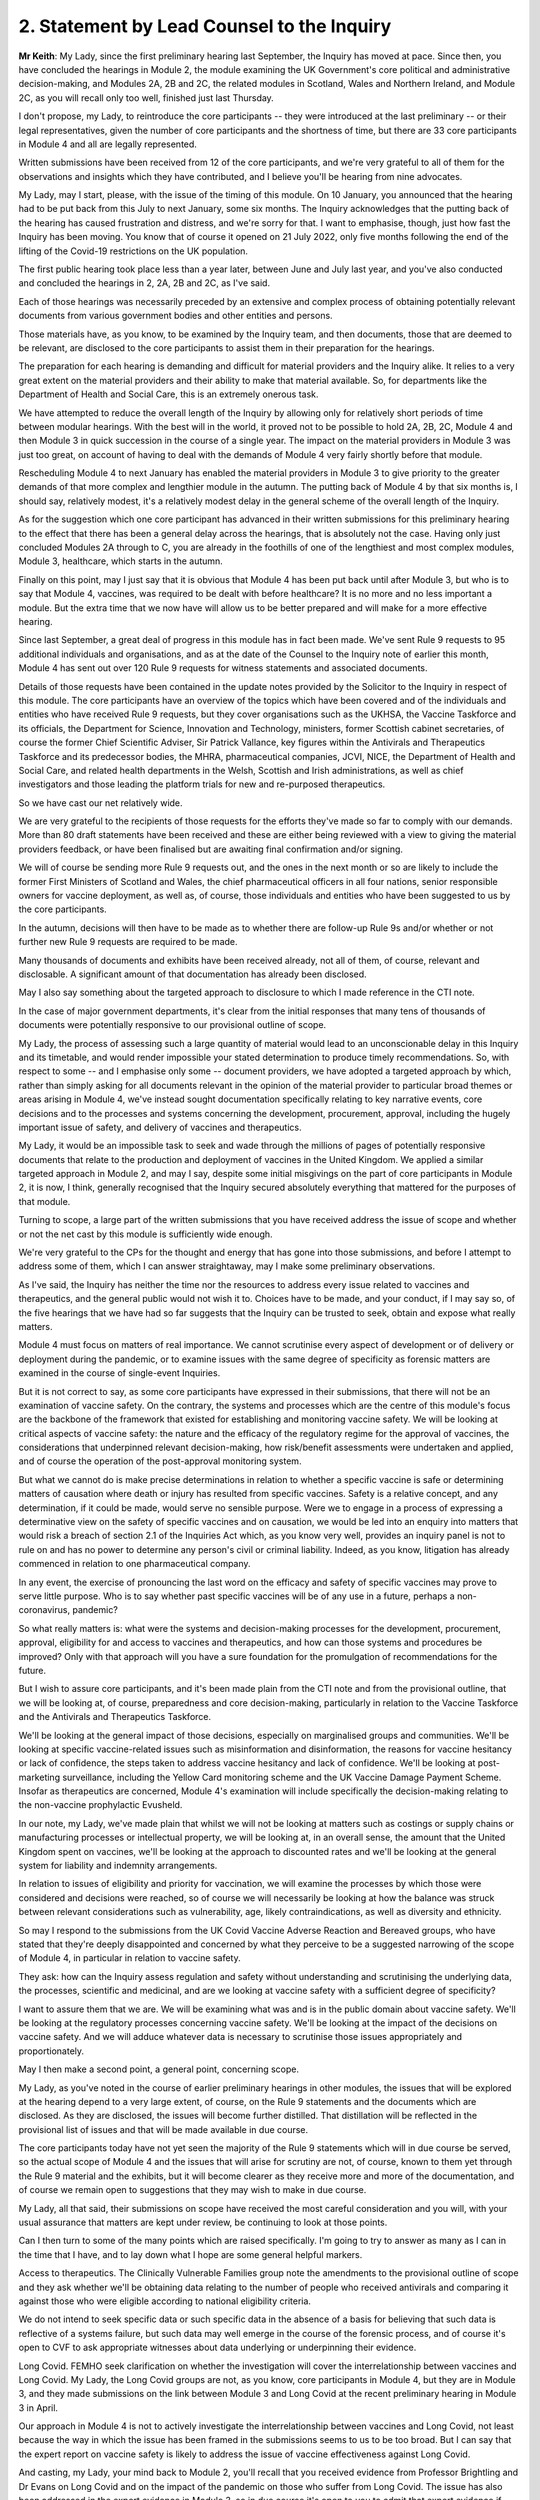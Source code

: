 2. Statement by Lead Counsel to the Inquiry
===========================================

**Mr Keith**: My Lady, since the first preliminary hearing last September, the Inquiry has moved at pace. Since then, you have concluded the hearings in Module 2, the module examining the UK Government's core political and administrative decision-making, and Modules 2A, 2B and 2C, the related modules in Scotland, Wales and Northern Ireland, and Module 2C, as you will recall only too well, finished just last Thursday.

I don't propose, my Lady, to reintroduce the core participants -- they were introduced at the last preliminary -- or their legal representatives, given the number of core participants and the shortness of time, but there are 33 core participants in Module 4 and all are legally represented.

Written submissions have been received from 12 of the core participants, and we're very grateful to all of them for the observations and insights which they have contributed, and I believe you'll be hearing from nine advocates.

My Lady, may I start, please, with the issue of the timing of this module. On 10 January, you announced that the hearing had to be put back from this July to next January, some six months. The Inquiry acknowledges that the putting back of the hearing has caused frustration and distress, and we're sorry for that. I want to emphasise, though, just how fast the Inquiry has been moving. You know that of course it opened on 21 July 2022, only five months following the end of the lifting of the Covid-19 restrictions on the UK population.

The first public hearing took place less than a year later, between June and July last year, and you've also conducted and concluded the hearings in 2, 2A, 2B and 2C, as I've said.

Each of those hearings was necessarily preceded by an extensive and complex process of obtaining potentially relevant documents from various government bodies and other entities and persons.

Those materials have, as you know, to be examined by the Inquiry team, and then documents, those that are deemed to be relevant, are disclosed to the core participants to assist them in their preparation for the hearings.

The preparation for each hearing is demanding and difficult for material providers and the Inquiry alike. It relies to a very great extent on the material providers and their ability to make that material available. So, for departments like the Department of Health and Social Care, this is an extremely onerous task.

We have attempted to reduce the overall length of the Inquiry by allowing only for relatively short periods of time between modular hearings. With the best will in the world, it proved not to be possible to hold 2A, 2B, 2C, Module 4 and then Module 3 in quick succession in the course of a single year. The impact on the material providers in Module 3 was just too great, on account of having to deal with the demands of Module 4 very fairly shortly before that module.

Rescheduling Module 4 to next January has enabled the material providers in Module 3 to give priority to the greater demands of that more complex and lengthier module in the autumn. The putting back of Module 4 by that six months is, I should say, relatively modest, it's a relatively modest delay in the general scheme of the overall length of the Inquiry.

As for the suggestion which one core participant has advanced in their written submissions for this preliminary hearing to the effect that there has been a general delay across the hearings, that is absolutely not the case. Having only just concluded Modules 2A through to C, you are already in the foothills of one of the lengthiest and most complex modules, Module 3, healthcare, which starts in the autumn.

Finally on this point, may I just say that it is obvious that Module 4 has been put back until after Module 3, but who is to say that Module 4, vaccines, was required to be dealt with before healthcare? It is no more and no less important a module. But the extra time that we now have will allow us to be better prepared and will make for a more effective hearing.

Since last September, a great deal of progress in this module has in fact been made. We've sent Rule 9 requests to 95 additional individuals and organisations, and as at the date of the Counsel to the Inquiry note of earlier this month, Module 4 has sent out over 120 Rule 9 requests for witness statements and associated documents.

Details of those requests have been contained in the update notes provided by the Solicitor to the Inquiry in respect of this module. The core participants have an overview of the topics which have been covered and of the individuals and entities who have received Rule 9 requests, but they cover organisations such as the UKHSA, the Vaccine Taskforce and its officials, the Department for Science, Innovation and Technology, ministers, former Scottish cabinet secretaries, of course the former Chief Scientific Adviser, Sir Patrick Vallance, key figures within the Antivirals and Therapeutics Taskforce and its predecessor bodies, the MHRA, pharmaceutical companies, JCVI, NICE, the Department of Health and Social Care, and related health departments in the Welsh, Scottish and Irish administrations, as well as chief investigators and those leading the platform trials for new and re-purposed therapeutics.

So we have cast our net relatively wide.

We are very grateful to the recipients of those requests for the efforts they've made so far to comply with our demands. More than 80 draft statements have been received and these are either being reviewed with a view to giving the material providers feedback, or have been finalised but are awaiting final confirmation and/or signing.

We will of course be sending more Rule 9 requests out, and the ones in the next month or so are likely to include the former First Ministers of Scotland and Wales, the chief pharmaceutical officers in all four nations, senior responsible owners for vaccine deployment, as well as, of course, those individuals and entities who have been suggested to us by the core participants.

In the autumn, decisions will then have to be made as to whether there are follow-up Rule 9s and/or whether or not further new Rule 9 requests are required to be made.

Many thousands of documents and exhibits have been received already, not all of them, of course, relevant and disclosable. A significant amount of that documentation has already been disclosed.

May I also say something about the targeted approach to disclosure to which I made reference in the CTI note.

In the case of major government departments, it's clear from the initial responses that many tens of thousands of documents were potentially responsive to our provisional outline of scope.

My Lady, the process of assessing such a large quantity of material would lead to an unconscionable delay in this Inquiry and its timetable, and would render impossible your stated determination to produce timely recommendations. So, with respect to some -- and I emphasise only some -- document providers, we have adopted a targeted approach by which, rather than simply asking for all documents relevant in the opinion of the material provider to particular broad themes or areas arising in Module 4, we've instead sought documentation specifically relating to key narrative events, core decisions and to the processes and systems concerning the development, procurement, approval, including the hugely important issue of safety, and delivery of vaccines and therapeutics.

My Lady, it would be an impossible task to seek and wade through the millions of pages of potentially responsive documents that relate to the production and deployment of vaccines in the United Kingdom. We applied a similar targeted approach in Module 2, and may I say, despite some initial misgivings on the part of core participants in Module 2, it is now, I think, generally recognised that the Inquiry secured absolutely everything that mattered for the purposes of that module.

Turning to scope, a large part of the written submissions that you have received address the issue of scope and whether or not the net cast by this module is sufficiently wide enough.

We're very grateful to the CPs for the thought and energy that has gone into those submissions, and before I attempt to address some of them, which I can answer straightaway, may I make some preliminary observations.

As I've said, the Inquiry has neither the time nor the resources to address every issue related to vaccines and therapeutics, and the general public would not wish it to. Choices have to be made, and your conduct, if I may say so, of the five hearings that we have had so far suggests that the Inquiry can be trusted to seek, obtain and expose what really matters.

Module 4 must focus on matters of real importance. We cannot scrutinise every aspect of development or of delivery or deployment during the pandemic, or to examine issues with the same degree of specificity as forensic matters are examined in the course of single-event Inquiries.

But it is not correct to say, as some core participants have expressed in their submissions, that there will not be an examination of vaccine safety. On the contrary, the systems and processes which are the centre of this module's focus are the backbone of the framework that existed for establishing and monitoring vaccine safety. We will be looking at critical aspects of vaccine safety: the nature and the efficacy of the regulatory regime for the approval of vaccines, the considerations that underpinned relevant decision-making, how risk/benefit assessments were undertaken and applied, and of course the operation of the post-approval monitoring system.

But what we cannot do is make precise determinations in relation to whether a specific vaccine is safe or determining matters of causation where death or injury has resulted from specific vaccines. Safety is a relative concept, and any determination, if it could be made, would serve no sensible purpose. Were we to engage in a process of expressing a determinative view on the safety of specific vaccines and on causation, we would be led into an enquiry into matters that would risk a breach of section 2.1 of the Inquiries Act which, as you know very well, provides an inquiry panel is not to rule on and has no power to determine any person's civil or criminal liability. Indeed, as you know, litigation has already commenced in relation to one pharmaceutical company.

In any event, the exercise of pronouncing the last word on the efficacy and safety of specific vaccines may prove to serve little purpose. Who is to say whether past specific vaccines will be of any use in a future, perhaps a non-coronavirus, pandemic?

So what really matters is: what were the systems and decision-making processes for the development, procurement, approval, eligibility for and access to vaccines and therapeutics, and how can those systems and procedures be improved? Only with that approach will you have a sure foundation for the promulgation of recommendations for the future.

But I wish to assure core participants, and it's been made plain from the CTI note and from the provisional outline, that we will be looking at, of course, preparedness and core decision-making, particularly in relation to the Vaccine Taskforce and the Antivirals and Therapeutics Taskforce.

We'll be looking at the general impact of those decisions, especially on marginalised groups and communities. We'll be looking at specific vaccine-related issues such as misinformation and disinformation, the reasons for vaccine hesitancy or lack of confidence, the steps taken to address vaccine hesitancy and lack of confidence. We'll be looking at post-marketing surveillance, including the Yellow Card monitoring scheme and the UK Vaccine Damage Payment Scheme. Insofar as therapeutics are concerned, Module 4's examination will include specifically the decision-making relating to the non-vaccine prophylactic Evusheld.

In our note, my Lady, we've made plain that whilst we will not be looking at matters such as costings or supply chains or manufacturing processes or intellectual property, we will be looking at, in an overall sense, the amount that the United Kingdom spent on vaccines, we'll be looking at the approach to discounted rates and we'll be looking at the general system for liability and indemnity arrangements.

In relation to issues of eligibility and priority for vaccination, we will examine the processes by which those were considered and decisions were reached, so of course we will necessarily be looking at how the balance was struck between relevant considerations such as vulnerability, age, likely contraindications, as well as diversity and ethnicity.

So may I respond to the submissions from the UK Covid Vaccine Adverse Reaction and Bereaved groups, who have stated that they're deeply disappointed and concerned by what they perceive to be a suggested narrowing of the scope of Module 4, in particular in relation to vaccine safety.

They ask: how can the Inquiry assess regulation and safety without understanding and scrutinising the underlying data, the processes, scientific and medicinal, and are we looking at vaccine safety with a sufficient degree of specificity?

I want to assure them that we are. We will be examining what was and is in the public domain about vaccine safety. We'll be looking at the regulatory processes concerning vaccine safety. We'll be looking at the impact of the decisions on vaccine safety. And we will adduce whatever data is necessary to scrutinise those issues appropriately and proportionately.

May I then make a second point, a general point, concerning scope.

My Lady, as you've noted in the course of earlier preliminary hearings in other modules, the issues that will be explored at the hearing depend to a very large extent, of course, on the Rule 9 statements and the documents which are disclosed. As they are disclosed, the issues will become further distilled. That distillation will be reflected in the provisional list of issues and that will be made available in due course.

The core participants today have not yet seen the majority of the Rule 9 statements which will in due course be served, so the actual scope of Module 4 and the issues that will arise for scrutiny are not, of course, known to them yet through the Rule 9 material and the exhibits, but it will become clearer as they receive more and more of the documentation, and of course we remain open to suggestions that they may wish to make in due course.

My Lady, all that said, their submissions on scope have received the most careful consideration and you will, with your usual assurance that matters are kept under review, be continuing to look at those points.

Can I then turn to some of the many points which are raised specifically. I'm going to try to answer as many as I can in the time that I have, and to lay down what I hope are some general helpful markers.

Access to therapeutics. The Clinically Vulnerable Families group note the amendments to the provisional outline of scope and they ask whether we'll be obtaining data relating to the number of people who received antivirals and comparing it against those who were eligible according to national eligibility criteria.

We do not intend to seek specific data or such specific data in the absence of a basis for believing that such data is reflective of a systems failure, but such data may well emerge in the course of the forensic process, and of course it's open to CVF to ask appropriate witnesses about data underlying or underpinning their evidence.

Long Covid. FEMHO seek clarification on whether the investigation will cover the interrelationship between vaccines and Long Covid. My Lady, the Long Covid groups are not, as you know, core participants in Module 4, but they are in Module 3, and they made submissions on the link between Module 3 and Long Covid at the recent preliminary hearing in Module 3 in April.

Our approach in Module 4 is not to actively investigate the interrelationship between vaccines and Long Covid, not least because the way in which the issue has been framed in the submissions seems to us to be too broad. But I can say that the expert report on vaccine safety is likely to address the issue of vaccine effectiveness against Long Covid.

And casting, my Lady, your mind back to Module 2, you'll recall that you received evidence from Professor Brightling and Dr Evans on Long Covid and on the impact of the pandemic on those who suffer from Long Covid. The issue has also been addressed in the expert evidence in Module 3, so in due course it's open to you to admit that expert evidence if appropriate in Module 4.

Covid Bereaved Families for Justice Cymru repeat its request for reassurance that differences in approach to eligibility and prioritisation for vaccination in Wales will be properly considered. The short answer is: yes, it will, and you ruled on this in fact in the last preliminary hearing in September.

A number of the submissions relate to inequalities and barriers. In relation to eligibility and prioritisation, Covid Bereaved Families for Justice UK and Northern Ireland Covid Bereaved Families for Justice submit that it's crucial that prioritisation of key workers and discrimination should be key areas of focus.

My Lady, the Inquiry does intend to focus on the processes which led to decisions on prioritisation, including whether they were discriminatory, and we are absolutely confident that the evidence which will be adduced will be sufficiently reflective of that issue and also any scientific considerations which underpin that particular theme.

FEMHO reiterate that the Inquiry must state its resolute commitment to placing inequalities at the forefront of its investigation. They wish us to explore whether institutional and structural racism played a part in the development, procurement and roll-out of vaccines. They ask us to look at all the Module 4 issues through what they describe as an inequality lens.

The British Medical Association wishes us to look at discrimination in the context of vaccine hesitancy, and the Traveller Movement submits that we should look at disadvantaged and discriminated against communities, again in the context of vaccine uptake.

My Lady, the issues around inequalities and barriers to uptake are being addressed in line with the ruling that you gave on this in September, and you made clear that Module 4 would be examining inequalities throughout its work.

The Inquiry has asked and will continue to ask recipients of Rule 9 requests about inequalities, barriers and discrimination.

We have also instructed two sets of experts (in the first part, Dr Kasstan-Dabush and Dr Chantler, respectively experts in health protection and vaccine roll-out at the London School of Hygiene and Tropical Medicine; and on the second part, Professor Heidi Larson, who is an expert anthropologist and director of the Vaccine Confidence Project at the London School of Hygiene and Tropical Medicine) to look at issues such as disparities in coverage, the causes of disparities, the reasons for barriers, the interplay between the vaccines roll-out and pre-existing inequalities and structural discrimination, and the causes of vaccine hesitancy.

We will also be asking them and the Rule 9 recipients about the extent to which those issues were foreseeable and what steps could have been taken to address them.

So, my Lady, we believe that all those areas are well covered by our requests of the Rule 9 recipients and also in the expert evidence that we intend to instruct and adduce.

We don't consider, however, that any purpose would be served in formally identifying barriers to uptake as being a separate theme or specific purpose of this module. The issue will be thoroughly considered by the experts and explored in the evidence, and it will be so explored alongside the interrelated issues of pre-existing inequalities and disinformation. So it would be somewhat artificial and impractical, in our view, for barriers to uptake to be treated as a discrete issue, as requested by the Traveller Movement.

My Lady, turning to misinformation and disinformation, Scottish Covid Bereaved submit the Inquiry should consider the use of social media, in particular how protected or verified public health messages can be sent online, and what steps can be taken to gain the trust of those who may have concerns about receiving vaccines, particularly in light of the lack of regulation of the internet.

My Lady, that's a sensible and proportionate request from the Scottish Covid Bereaved, and we agree. The Inquiry has in fact received already a draft witness statement from Meta, and we will be requesting witness statements from a number of internet providers, including X (previously Twitter), TikTok, YouTube and Google.

Turning to roll-out and delivery, we've received a number of submissions from the British Medical Association and the NPA. They have made a number of suggestions for areas concerning roll-out to be explored by the Inquiry, in particular to do with workforce planning and increased workload in the context of GPs and community pharmacists.

My Lady, we have requested evidence from government departments, the national health services, and senior individuals within all those organisations about roll-out and delivery, and we've specifically requested information concerning operational challenges and what systems were in place, in fact, to manage resources required during the roll-out of the vaccines.

Global vaccine inequity. The Covid Bereaved Families for Justice UK and the Northern Ireland Covid Bereaved Families for Justice group have made submissions that you should return, notwithstanding your ruling of September, to look at global vaccine inequality.

My Lady, in your ruling you noted that the issue of global vaccine inequality was potentially a vast topic and it would simply not be practical to examine it in detail in the course of Module 4. You also noted that the terms of reference of course oblige you to examine the comparative differences between England, Wales, Scotland and Northern Ireland. And so, my Lady, may I just repeat what you said in your ruling, which is that international comparisons will be appropriate only where they're reasonable and where such comparisons are relevant. We simply cannot delve headlong into the issue of global vaccine inequality.

Vaccination as a condition of deployment (VCOD), the UK Covid Vaccine Adverse Reaction and Bereaved group express their gratitude for your ruling that this is something that we will be exploring, and they ask in particular whether we'll be looking at whether employers have accepted responsibility for the subsequent ill health suffered by their staff.

FEMHO have also asked whether we will be examining whether VCOD was or would have been effective in limiting transmission.

My Lady, employer liability and responsibility is outside scope, but all VCOD and related issues are within scope, and you ruled on this following the preliminary hearing in September by noting that an important topic for Module 4 included whether VCOD was or would have been effective at limiting transmission and also what impact the VCOD policy may have had in exacerbating vaccine hesitancy.

My Lady, the reporting of vaccine injuries. The UK Covid Vaccine Adverse Reaction and Bereaved groups make a number of suggestions in relation to the obligation of Module 4 to look at post-approval monitoring, phase 4 trials by manufacturers, and whether or not those trials had sufficient sample size and diversity. We are looking at phase 4 trials, that is to say post-authorisation trials, at a high level, and we will be examining the obligations on pharmaceutical companies to conduct those trials.

Our expert witness, Professor Prieto-Alhambra, who is an expert pharmaco- and device epidemiologist at the University of Oxford, will be addressing those topics and we'll also be asking relevant pharmaceutical companies about the phase 4 trials.

The same group also asks us whether we'll be exploring if the government adequately planned for a clear diagnosis and care pathway for vaccine injured.

My Lady, the short answer is that the treatment of vaccine injured is not something that Module 4 is looking at. It would not only represent a massive expansion in our terms of reference, but treatment is very -- only tangentially connected to the broader issue which lies at the heart of this module, which is the examination of the systems and processes for the development, manufacture, approval, safety and roll-out of vaccines and therapeutics .

We are looking at the Vaccine Damage Payment Scheme . We will be looking at household vaccination and vaccination in rural areas, which are issues raised by a number of core participants.

The UK Covid Vaccine Adverse Reaction and Bereaved groups also invite us to call experts on the psychological impact and treatment of what is known as vaccine-induced thrombocytopenia and thrombosis, VITT, and they ask whether we'll call an expert who has collated the experiences of persons who have suffered from VITT.

My Lady, again, in relation to impact and treatment, Module 4 has to draw a line between examining the safety regulatory systems, that is to say the processes for identifying adverse effects, and specific treatment issues relating to vaccine injury, that is to say the care and treatment of those who have suffered.

We are, of course, looking at the Yellow Card scheme, but the issue of whether or not -- or the degree to which there has been psychological trauma and how persons suffering from VITT have been treated is not something that we can possibly look at in the course of Module 4. It's a huge topic and it simply doesn't sit naturally within our scope.

But I emphasise for those representing that particular core participant group that it is quite possible to investigate the effectiveness of the system for side effect reporting without having to investigate or call evidence on what treatments were given to those who suffered from VITT and on whom that side effect reporting process reported.

The National Pharmacy Association raise issues concerning community pharmacies, and they've provided a very helpful and thorough statement which covers the position in each of the four nations. We will be asking, and we have asked in fact, Rule 9 recipients from NHS England, the DHSC, Scottish Health and Social Care Directorate and the Welsh Government about community pharmacies. Rule 9s have been sent to or will be sent to the chief pharmaceutical officers, and Dr Kasstan-Dabush and Dr Chantler will be addressing the issue of GP surgeries, primary care networks and community pharmacies in each of the four nations in their reports.

So, my Lady, doing the best I can in the time, and bearing in mind the complexity of some of the requests, that I hope is a helpful summary of the Inquiry's current position on some of the many points raised in the written submissions, but I emphasise that, as you have said repeatedly, all these matters are gratefully received and they will of course be kept under review.

May I then turn to the issue of parliamentary privilege. The core participant group, the Migrant Primary Care Access Group, was good enough to give the Inquiry advance notice of the points that it wished to raise. We set out in the CTI note a detailed response to their arguments as we understood them to be, and then the MPCAG responded in their written submissions, which you have before you today.

In short, its first written submissions indicated that the group wanted to adduce in their own Rule 9 statement evidence of what its members had said to a select committee as well as adducing the select committee report itself.

What they wished to do was to adduce this evidence in order to make the forensic point that the government must thereafter be taken to have had direct knowledge of what they describe as inequality in healthcare and vaccine access amongst vulnerable migrants and asylum seekers, and of what identifiable barriers there were that existed which prevented access to vaccines and therapeutics for such people.

It basically wants to attribute to the government knowledge of what their position was by calling evidence as to what was put into the public domain before the select committee.

My Lady, we would gently question the forensic utility of such a course. The government's knowledge at the time is likely to be no less apparent from its many policy and public statements on the matter.

Secondly, it is open to the MPCAG simply to ask government witnesses what they knew at the relevant time in relation to barriers and inequalities in relation to vulnerable migrants and asylum seekers.

And lastly, we would gently enquire as to what purpose would be served. Your primary aim, of course, is to look to the future and make recommendations as to how the system of vaccine and therapeutic roll-out can be better improved. Spending time focusing on what the government knew at a particular time in a particular place may not advance that cause hugely.

But in any event, my submission is that the adducing of such material is unlikely to amount to a breach of parliamentary privilege, even assuming in law that that privilege applies to this statutory tribunal. So there is, shortly, no need for you to rule on the underlying point of principle.

The purpose behind any intended reliance upon parliamentary records or material is key. What is not permitted is a challenge to the truth or worth or validity of what has been said or done in Parliament. So it's not permissible to draw inferences from such material, to use it as evidence for or against disputed factual matters or to challenge the truth of a proposition. But in our view, simply adducing, mechanistically, evidence of what was said or concluded, merely to prove that the Government must be taken to be aware of it, it is no breach.

My Lady, they raise a second related point which requires your determination. They also ask whether the group may be permitted to file its Rule 9 witness statement in draft and for you to receive it de bene esse so that they can be enabled to review later the Home Office's Rule 9 as well as any further follow-up questions that we may pose of the Home Office, and to do so in light of their own draft Rule 9. They want to re-edit or reformulate their own evidence in light of the evidence received from other material providers.

In my submission, the answer to their question, their request, has to be, I'm afraid, no. We cannot have a system in which material providers submit Rule 9s in draft and then revise them following cross-service of everybody else's draft Rule 9s. It would result, in my respectful submission, in an endless forensic roundabout, and it would greatly lengthen the Rule 9 process, as well as being an additional burden on the legal team.

Shortly, it is for you to decide what, if anything, needs to be followed up in each Rule 9 and then for that Rule 9 to be finalised, signed and disclosed.

Turning, my Lady, to the issue of expert evidence. We have set out in the CTI note the detail of the experts who we propose to instruct. In relation to vaccine hesitancy, it's Professor Dani Prieto-Alhambra, the professor of pharmaco- and device epidemiology at the Botnar Research Centre at University of Oxford. He will be dealing with issues of vaccine safety, regulation and monitoring, side effects, the Yellow Card reporting system, vaccine regulation and surveillance.

In relation to vaccine roll-out and vaccine hesitancy, the Inquiry's instructed Dr Ben Kasstan-Dabush, the assistant professor of medical anthropology at the London School of Hygiene and Tropical Medicine and Dr Tracey Chantler, associate professor of public health evaluation at the LSHTM and co-director of its vaccine centre. They will cover vaccine coverage, disparities, the methods used to obtain data on vaccine coverage, disparities in coverage and the causes of disparities, the foreseeability of coverage issues, the interplay between roll-out and inequalities and structural discrimination, and of course, not least, the lessons that can be learnt.

In relation to vaccine hesitancy, or lack of confidence, as some prefer to call it, the Inquiry's instructed Professor Heidi Larson, the professor of anthropology, risk and decision science, infectious disease epidemiology and dynamics, and director of the Vaccine Confidence Project, as I've said, at the London School of Hygiene and Tropical Medicine. She will be assisted by a number of other experts. They will deal with an overview of general trends in the United Kingdom and internationally in relation to vaccine hesitancy, hesitancy in relation to the specific Covid vaccines, differences between the four nations, common factual inaccuracies and misconceptions, the policy of vaccination as a condition of deployment and its impact on vaccine hesitancy, and also, as I've said, the issues of foreseeability and preventability.

Then there is the issue of therapeutics. The Inquiry believes that it has identified a suitable expert to deal with a report that seeks to cover all the topics relating to therapeutics, such as an explanation of what the non-vaccine prophylactics were, the different types of therapeutics, an overview of the pre-clinical trials, the clinical trials, the clinical trial phases, the emerging science in relation to therapeutics, and also, of course, the general impact of their use and roll-out.

So, my Lady, the expert evidence covers potentially a very broad scope, width, indeed.

A number of the core participants have set out further issues which they advance with a view to the Inquiry agreeing to include those issues in the current instructions for those experts.

Children. The Clinically Vulnerable Families have asked whether the expert evidence will cover vaccine roll-out, hesitancy, misinformation and therapeutics in the context of children.

My Lady, this is a difficult issue. It's difficult because the issue of hesitancy applies to children to some extent in the same way as to adults, and therefore, to the extent that children are likely to have been influenced by parental choices, that is likely to be covered by our main expert evidence. But we will, in respect of roll-out, provide a summary of the way in which ages and dates and dosage intervals and so on were adapted and modified in the position of children, and we'll also call expert evidence in relation to the system of vaccination in schools. And that, we hope, will address the majority of the points which have been raised in relation to children.

The clinically vulnerable, clinically extremely vulnerable, and severely immunosuppressed group, CVF, requests that the therapeutics expert addresses particular challenges faced by those groups. We are, of course, asking the therapeutics expert about the particular challenges faced by high-risk and clinically vulnerable groups.

The devolved administrations. We will be addressing differences through the expert evidence between the four nations.

In relation to inequalities, structural and institutional racism, the Covid Bereaved Families for Justice UK group and the Northern Ireland Covid Bereaved Families for Justice say they welcome your indication in the ruling following the last hearing that the question of whether an expert in these matters is needed would be kept under careful review, but they express their, again, concern as to the extent to which we will call specific expert evidence on structural and institutional racism.

My Lady, Dr Chantler and Dr Kasstan-Dabush will be looking at pre-existing inequalities and structural discrimination, so that is the short answer to the query, but also you will recall that experts were instructed in Module 2 to provide reports on structural inequalities in relation to ethnicity and race, gender, age, disability and LGBTQ+ identity. If in the course of preparing for Module 4 it becomes plain that there is a lacuna in relation to expert evidence on inequalities and structural discrimination, we have available that expert evidence to be re-adduced in the course of Module 4.

MPCAG requests that expert evidence be called on the specific issue of migrants in the United Kingdom in relation to the barriers and entrenched inequalities that they face. My Lady, it is open to that core participant group to summarise such evidence, which we know they have available, in their own Rule 9 statement, and of course they can propose questions to appropriate witnesses. In our view, however, it would not be proportionate in the course of a hearing of the length that it is to call experts specifically on the particular topic of vulnerable migrants.

The disabled persons organisation group seeks confirmation that Dr Kasstan-Dabush and Dr Chantler will address the issues of prioritisation and the timing of prioritisation for disabled people. Those experts will be addressing the processes involved in the roll-out and specifically how pre-existing inequalities impacted a number of groups, including disabled people.

They will similarly be looking at the barriers faced by marginalised or minority communities and that addresses the submissions made by the Traveller Movement core participant.

Finally, my Lady, on this topic, the UK Covid Vaccine Adverse Reaction and Bereaved groups return to the issue of the Vaccine Damage Payment Scheme, and they ask whether or not we would call particular witnesses in relation to the VDPS.

My Lady, we don't presently intend to call an expert on the VDPS issue, our view and our submission is that you will be able to come to a view on the Vaccine Damage Payment Scheme, including whether it requires reform, from the factual evidence that you'll receive through the Rule 9 process. We have Rule 9ed Professor Fairgrieve King's Counsel. We've also sought and received a Rule 9 statement from Sarah Moore, who is the litigator at Leigh Day who represents a number of the bereaved and injured who have brought the litigation against AstraZeneca.

Covid Bereaved Families for Justice UK and the Northern Ireland group return to the issue of disclosure of both the letters of instruction and the draft reports.

My Lady, you've ruled on this in earlier modules. Subject, of course, as ever, to your ruling, we don't intend to provide the letters of instruction, because of course we will be inviting comment on the draft final expert reports in due course, so providing the letter of instruction will not add anything.

My Lady, the next topic that I'm required to address is the number of additional submissions which have been made in relation to impact evidence.

My Lady, in brief, a number of the core participants state that they wish you to call a number of witnesses from their client groups who can give evidence about the consequences and impact of the pandemic and the government response in the particular context of vaccines and therapeutics.

So, my Lady, it's the issue which you have addressed now on a number of occasions concerning the extent of relevancy of impact evidence.

You in fact ruled on this following the first preliminary hearing by saying that the evidence of the impact of the pandemic or the response may be admitted only where relevant to possible systemic failure, and of course in Module 4 our submission is that the accounts of individual sufferers, however insightful and terrible, are unlikely to be able to establish such failings, because they can only ever report upon their own individual experiences.

But in any event, we are, of course, going to be asking appropriate witnesses directly about the processes and systems concerning vaccines and therapeutics. That is what Module 4 is about. But in our note, my Lady, and I emphasise that we've made it absolutely plain, that just as was the case in Module 2, we will call impact evidence from representative witnesses on behalf of appropriate core participant groups, exactly as we did, I emphasise, at the beginning of Module 2.

The purpose of that evidence, therefore, is not to enquire into the impact on individuals but because those representative witnesses can talk about not only their own experiences but primarily the issues and the matters which were raised by those groups with the government. They can recount their dealings with the government in relation to vaccines and therapeutics, and they can summarise the body of material relating to the impact of vaccines. And that, in my respectful submission, is a far more effective and efficient way of adducing that evidence.

My Lady, turning finally to the issue of the timetable for the hearings.

Three weeks has been given to Module 4 in January. Taking account of the opening and closing submissions, and the impact film and the representative impact evidence, there will probably be only 10 or 11 days devoted solely to the calling of evidence. A number of the core participants invite you to consider whether you would allocate additional days or whether or not you would generally lengthen the length of Module 4. In my submission, the Inquiry must proceed at the pace that it is, and must proceed to devote those three weeks only to Module 4, because without such a rigorous timetable you will not be able to make the timely recommendations across all the modules to which you have committed yourself.

There is no more time available in the overall Inquiry timetable if you are to adhere to your stated determination to produce timely reports and recommendations, and I would remind the core participants that of course the hearing is only one part of the forensic iceberg. For the purposes of your report, and your recommendations, you will, as you have already done in relation to Module 1, consider all the documentary material and all the voluminous material which we have been provided with. So for those reasons, we believe that the length of time allowed for Module 4 will be sufficient.

Every Story Matters. Module 4 has agreed that there will be a report from Every Story Matters collating the data in relation to the experiences of vaccines and therapeutics. That report will be provided to the Inquiry team, we believe, in the late summer. Thereafter it will be finalised and we anticipate it will be shared with core participants in the late autumn.

UK Covid Vaccine Adverse Reaction and Bereaved group seek confirmation that their key lines of enquiry were included in the ESM process. They were.

In relation to the timetable and the preparation for public hearing, we will circulate a provisional list of witnesses along with a provisional list of issues in September, and of course the core participants will respond in the usual way.

The proposals for the Rule 10 process will be circulated in advance of the third and final preliminary hearing in October 2024, and there will, as with all the preceding modules, be an impact film.

My Lady, that further preliminary hearing will be here in October but the specific date will be provided in due course, and as I've averred to and as the material from the solicitor and counsel to this module has made plain, the public hearing will be between Tuesday, 14 and Thursday 30 January.

My Lady, those are all my submissions, and I hope they address the vast majority of the points raised in the quite extensive and complex written submissions from the core participants.

**Lady Hallett**: Thank you very much, Mr Keith.

May I just say in relation to a third preliminary hearing: if there's going to be a third preliminary hearing it will be on a date to be announced in the autumn, but I'm only going to hold a third preliminary hearing if I consider it necessary, so people need to know there is a marker, because I only believe in holding hearings if I see a point to it.

**Mr Keith**: My Lady, yes.

**Lady Hallett**: Thank you.

Ms Munroe, you're going to take us up to the break.

